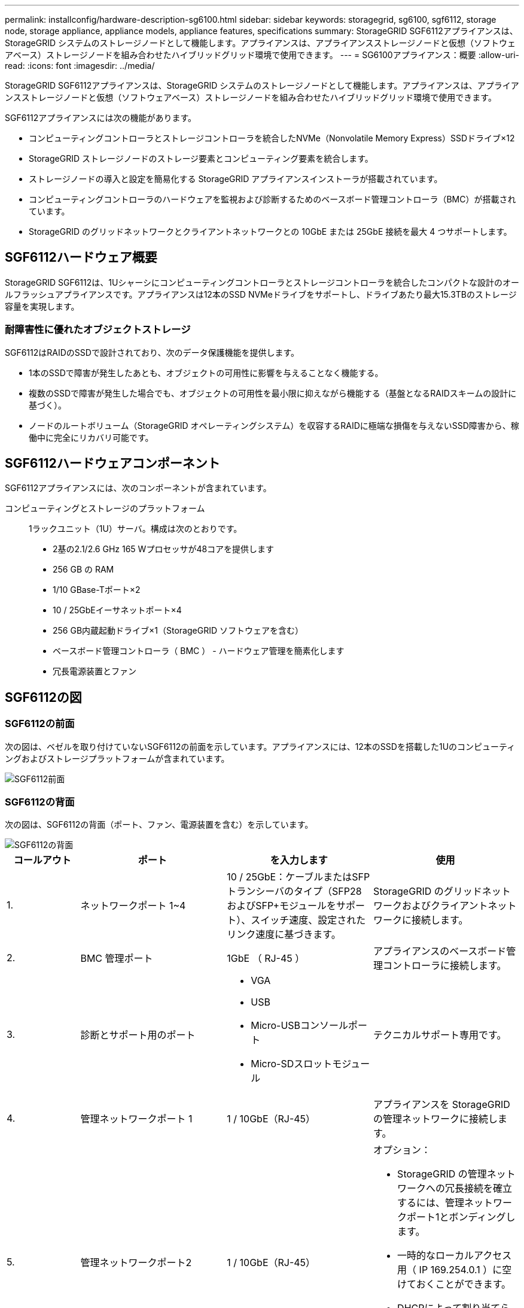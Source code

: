 ---
permalink: installconfig/hardware-description-sg6100.html 
sidebar: sidebar 
keywords: storagegrid, sg6100, sgf6112, storage node, storage appliance, appliance models, appliance features, specifications 
summary: StorageGRID SGF6112アプライアンスは、StorageGRID システムのストレージノードとして機能します。アプライアンスは、アプライアンスストレージノードと仮想（ソフトウェアベース）ストレージノードを組み合わせたハイブリッドグリッド環境で使用できます。 
---
= SG6100アプライアンス：概要
:allow-uri-read: 
:icons: font
:imagesdir: ../media/


[role="lead"]
StorageGRID SGF6112アプライアンスは、StorageGRID システムのストレージノードとして機能します。アプライアンスは、アプライアンスストレージノードと仮想（ソフトウェアベース）ストレージノードを組み合わせたハイブリッドグリッド環境で使用できます。

SGF6112アプライアンスには次の機能があります。

* コンピューティングコントローラとストレージコントローラを統合したNVMe（Nonvolatile Memory Express）SSDドライブ×12
* StorageGRID ストレージノードのストレージ要素とコンピューティング要素を統合します。
* ストレージノードの導入と設定を簡易化する StorageGRID アプライアンスインストーラが搭載されています。
* コンピューティングコントローラのハードウェアを監視および診断するためのベースボード管理コントローラ（BMC）が搭載されています。
* StorageGRID のグリッドネットワークとクライアントネットワークとの 10GbE または 25GbE 接続を最大 4 つサポートします。




== SGF6112ハードウェア概要

StorageGRID SGF6112は、1Uシャーシにコンピューティングコントローラとストレージコントローラを統合したコンパクトな設計のオールフラッシュアプライアンスです。アプライアンスは12本のSSD NVMeドライブをサポートし、ドライブあたり最大15.3TBのストレージ容量を実現します。



=== 耐障害性に優れたオブジェクトストレージ

SGF6112はRAIDのSSDで設計されており、次のデータ保護機能を提供します。

* 1本のSSDで障害が発生したあとも、オブジェクトの可用性に影響を与えることなく機能する。
* 複数のSSDで障害が発生した場合でも、オブジェクトの可用性を最小限に抑えながら機能する（基盤となるRAIDスキームの設計に基づく）。
* ノードのルートボリューム（StorageGRID オペレーティングシステム）を収容するRAIDに極端な損傷を与えないSSD障害から、稼働中に完全にリカバリ可能です。




== SGF6112ハードウェアコンポーネント

SGF6112アプライアンスには、次のコンポーネントが含まれています。

コンピューティングとストレージのプラットフォーム:: 1ラックユニット（1U）サーバ。構成は次のとおりです。
+
--
* 2基の2.1/2.6 GHz 165 Wプロセッサが48コアを提供します
* 256 GB の RAM
* 1/10 GBase-Tポート×2
* 10 / 25GbEイーサネットポート×4
* 256 GB内蔵起動ドライブ×1（StorageGRID ソフトウェアを含む）
* ベースボード管理コントローラ（ BMC ） - ハードウェア管理を簡素化します
* 冗長電源装置とファン


--




== SGF6112の図



=== SGF6112の前面

次の図は、ベゼルを取り付けていないSGF6112の前面を示しています。アプライアンスには、12本のSSDを搭載した1Uのコンピューティングおよびストレージプラットフォームが含まれています。

image::../media/sgf6112_front_with_ssds.png[SGF6112前面]



=== SGF6112の背面

次の図は、SGF6112の背面（ポート、ファン、電源装置を含む）を示しています。

image::../media/sgf6112_rear_view.png[SGF6112の背面]

[cols="1a,2a,2a,2a"]
|===
| コールアウト | ポート | を入力します | 使用 


 a| 
1.
 a| 
ネットワークポート 1~4
 a| 
10 / 25GbE：ケーブルまたはSFPトランシーバのタイプ（SFP28およびSFP+モジュールをサポート）、スイッチ速度、設定されたリンク速度に基づきます。
 a| 
StorageGRID のグリッドネットワークおよびクライアントネットワークに接続します。



 a| 
2.
 a| 
BMC 管理ポート
 a| 
1GbE （ RJ-45 ）
 a| 
アプライアンスのベースボード管理コントローラに接続します。



 a| 
3.
 a| 
診断とサポート用のポート
 a| 
* VGA
* USB
* Micro-USBコンソールポート
* Micro-SDスロットモジュール

 a| 
テクニカルサポート専用です。



 a| 
4.
 a| 
管理ネットワークポート 1
 a| 
1 / 10GbE（RJ-45）
 a| 
アプライアンスを StorageGRID の管理ネットワークに接続します。



 a| 
5.
 a| 
管理ネットワークポート2
 a| 
1 / 10GbE（RJ-45）
 a| 
オプション：

* StorageGRID の管理ネットワークへの冗長接続を確立するには、管理ネットワークポート1とボンディングします。
* 一時的なローカルアクセス用（ IP 169.254.0.1 ）に空けておくことができます。
* DHCPによって割り当てられたIPアドレスを使用できない場合は、設置時にポート2を使用してIP設定を行います。


|===
